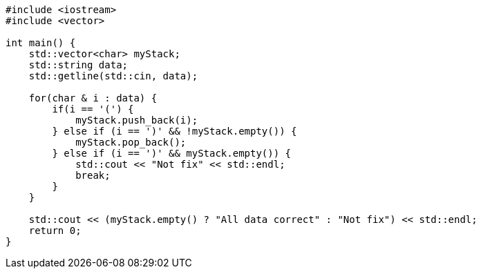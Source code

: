 :page-title       : Stack
:page-signed-by   : Deo Valiandro. M <valiandrod@gmail.com>
:page-layout      : default
:page-category    : Struktur Data

[source, c++]
----
#include <iostream>
#include <vector>

int main() {
    std::vector<char> myStack;
    std::string data;
    std::getline(std::cin, data);

    for(char & i : data) {
        if(i == '(') {
            myStack.push_back(i);
        } else if (i == ')' && !myStack.empty()) {
            myStack.pop_back();
        } else if (i == ')' && myStack.empty()) {
            std::cout << "Not fix" << std::endl;
            break;
        }
    }

    std::cout << (myStack.empty() ? "All data correct" : "Not fix") << std::endl;
    return 0;
}
----